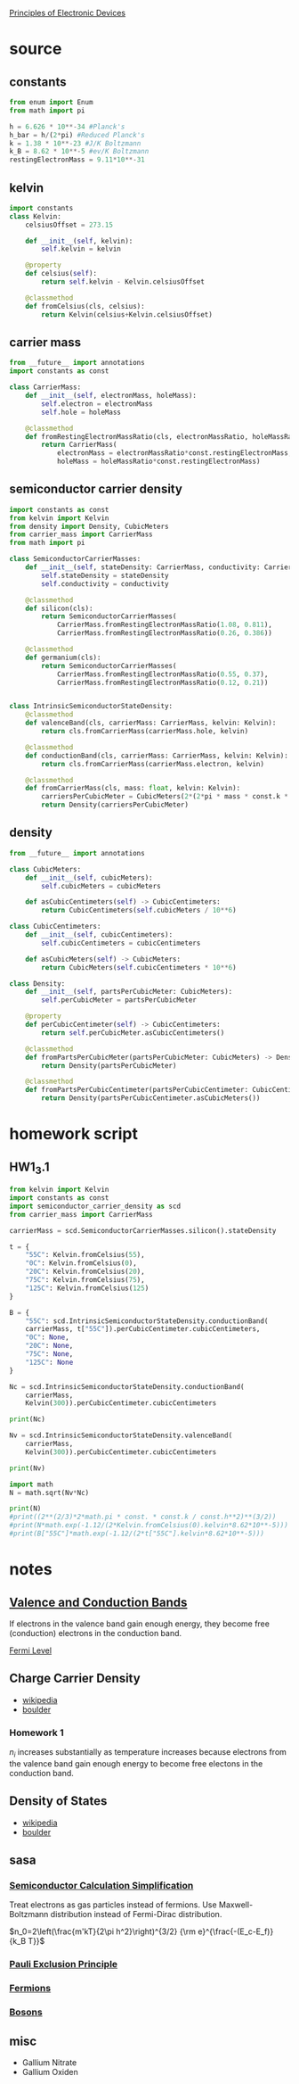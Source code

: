 #+startup: latexpreview
#+startup: inlineimages

[[https://ecee.colorado.edu/~bart/book/book/contents.htm][Principles of Electronic Devices]]

* source
** constants
#+BEGIN_SRC python :tangle source/constants.py :eval no
from enum import Enum
from math import pi

h = 6.626 * 10**-34 #Planck's
h_bar = h/(2*pi) #Reduced Planck's
k = 1.38 * 10**-23 #J/K Boltzmann
k_B = 8.62 * 10**-5 #ev/K Boltzmann
restingElectronMass = 9.11*10**-31
#+END_SRC

** kelvin
#+BEGIN_SRC python :tangle source/kelvin.py :dir source :eval no
import constants
class Kelvin:
    celsiusOffset = 273.15
    
    def __init__(self, kelvin):
        self.kelvin = kelvin

    @property
    def celsius(self):
        return self.kelvin - Kelvin.celsiusOffset
    
    @classmethod
    def fromCelsius(cls, celsius):
        return Kelvin(celsius+Kelvin.celsiusOffset)
#+END_SRC
** carrier mass
#+BEGIN_SRC python :tangle source/carrier_mass.py
from __future__ import annotations
import constants as const

class CarrierMass:
    def __init__(self, electronMass, holeMass):
        self.electron = electronMass
        self.hole = holeMass

    @classmethod
    def fromRestingElectronMassRatio(cls, electronMassRatio, holeMassRatio) -> CarrierMass:
        return CarrierMass(
            electronMass = electronMassRatio*const.restingElectronMass,
            holeMass = holeMassRatio*const.restingElectronMass)
#+END_SRC
** semiconductor carrier density
#+BEGIN_SRC python :tangle source/semiconductor_carrier_density.py :eval no
import constants as const
from kelvin import Kelvin
from density import Density, CubicMeters
from carrier_mass import CarrierMass
from math import pi

class SemiconductorCarrierMasses:
    def __init__(self, stateDensity: CarrierMass, conductivity: CarrierMass):
        self.stateDensity = stateDensity
        self.conductivity = conductivity

    @classmethod
    def silicon(cls):
        return SemiconductorCarrierMasses(
            CarrierMass.fromRestingElectronMassRatio(1.08, 0.811),
            CarrierMass.fromRestingElectronMassRatio(0.26, 0.386))

    @classmethod
    def germanium(cls):
        return SemiconductorCarrierMasses(
            CarrierMass.fromRestingElectronMassRatio(0.55, 0.37),
            CarrierMass.fromRestingElectronMassRatio(0.12, 0.21))

        
class IntrinsicSemiconductorStateDensity:
    @classmethod
    def valenceBand(cls, carrierMass: CarrierMass, kelvin: Kelvin):
        return cls.fromCarrierMass(carrierMass.hole, kelvin)

    @classmethod
    def conductionBand(cls, carrierMass: CarrierMass, kelvin: Kelvin):
        return cls.fromCarrierMass(carrierMass.electron, kelvin)

    @classmethod
    def fromCarrierMass(cls, mass: float, kelvin: Kelvin):
        carriersPerCubicMeter = CubicMeters(2*(2*pi * mass * const.k * kelvin.kelvin / const.h**2)**(3/2))
        return Density(carriersPerCubicMeter)
#+END_SRC
** density
#+BEGIN_SRC python :tangle source/density.py :eval no
from __future__ import annotations

class CubicMeters:
    def __init__(self, cubicMeters):
        self.cubicMeters = cubicMeters

    def asCubicCentimeters(self) -> CubicCentimeters:
        return CubicCentimeters(self.cubicMeters / 10**6)
        
class CubicCentimeters:
    def __init__(self, cubicCentimeters):
        self.cubicCentimeters = cubicCentimeters

    def asCubicMeters(self) -> CubicMeters:
        return CubicMeters(self.cubicCentimeters * 10**6) 

class Density:
    def __init__(self, partsPerCubicMeter: CubicMeters):
        self.perCubicMeter = partsPerCubicMeter

    @property
    def perCubicCentimeter(self) -> CubicCentimeters:
        return self.perCubicMeter.asCubicCentimeters()

    @classmethod
    def fromPartsPerCubicMeter(partsPerCubicMeter: CubicMeters) -> Density:
        return Density(partsPerCubicMeter)

    @classmethod
    def fromPartsPerCubicCentimeter(partsPerCubicCentimeter: CubicCentimeters) -> Density:
        return Density(partsPerCubicCentimeter.asCubicMeters())
#+END_SRC
* homework script
** HW1_3.1
#+BEGIN_SRC python :dir source :results output
from kelvin import Kelvin
import constants as const
import semiconductor_carrier_density as scd
from carrier_mass import CarrierMass

carrierMass = scd.SemiconductorCarrierMasses.silicon().stateDensity

t = {
    "55C": Kelvin.fromCelsius(55),
    "0C": Kelvin.fromCelsius(0),
    "20C": Kelvin.fromCelsius(20),
    "75C": Kelvin.fromCelsius(75),
    "125C": Kelvin.fromCelsius(125)
}

B = {
    "55C": scd.IntrinsicSemiconductorStateDensity.conductionBand(
	carrierMass, t["55C"]).perCubicCentimeter.cubicCentimeters, 
    "0C": None,
    "20C": None,
    "75C": None,
    "125C": None
}

Nc = scd.IntrinsicSemiconductorStateDensity.conductionBand(
    carrierMass,
    Kelvin(300)).perCubicCentimeter.cubicCentimeters

print(Nc)

Nv = scd.IntrinsicSemiconductorStateDensity.valenceBand(
    carrierMass,
    Kelvin(300)).perCubicCentimeter.cubicCentimeters

print(Nv)

import math
N = math.sqrt(Nv*Nc)

print(N)
#print((2**(2/3)*2*math.pi * const. * const.k / const.h**2)**(3/2))
#print(N*math.exp(-1.12/(2*Kelvin.fromCelsius(0).kelvin*8.62*10**-5)))
#print(B["55C"]*math.exp(-1.12/(2*t["55C"].kelvin*8.62*10**-5)))
#+END_SRC

#+RESULTS:
: 2.8148756482158694e+19
: 1.8317021788566563e+19
: 2.270685768231164e+19
: 4.826604335075221e+21

* notes
** [[https://en.wikipedia.org/wiki/Valence_and_conduction_bands][Valence and Conduction Bands]]
	[[./figures/2019-09-02_energyBands.png]]
	
	If electrons in the valence band gain enough energy, they become
    free (conduction) electrons in the conduction band.

	[[./figures/2019-09-02_forbiddenEnergyMaterialVariation.png]]

**** [[Https://en.wikipedia.org/wiki/Fermi_level][Fermi Level]]

** Charge Carrier Density
   - [[https://en.wikipedia.org/wiki/Charge_carrier_density][wikipedia]]
   - [[https://ecee.colorado.edu/~bart/book/book/chapter2/ch2_6.htm][boulder]]
	 
*** Homework 1

	$n_i$ increases substantially as temperature increases because
	electrons from the valence band gain enough energy to become free
	electons in the conduction band.

** Density of States
   - [[https://en.wikipedia.org/wiki/Density_of_states#Parabolic_dispersion][wikipedia]]
   - [[https://ecee.colorado.edu/~bart/book/book/chapter2/ch2_4.htm][boulder]]



** sasa
*** [[https://en.wikipedia.org/wiki/Charge_carrier_density#Semiconductors][Semiconductor Calculation Simplification]]
	Treat electrons as gas particles instead of fermions. Use
	Maxwell-Boltzmann distribution instead of Fermi-Dirac distribution.

	
	\(n_0=2\left(\frac{m'kT}{2\pi h^2}\right)^{3/2} {\rm e}^{\frac{-(E_c-E_f)}{k_B T}}\)
	
	

*** [[https://en.wikipedia.org/wiki/Pauli_exclusion_principle][Pauli Exclusion Principle]]
*** [[https://en.wikipedia.org/wiki/Fermion][Fermions]]
*** [[https://en.wikipedia.org/wiki/Boson][Bosons]]

** misc
   - Gallium Nitrate
   - Gallium Oxiden



